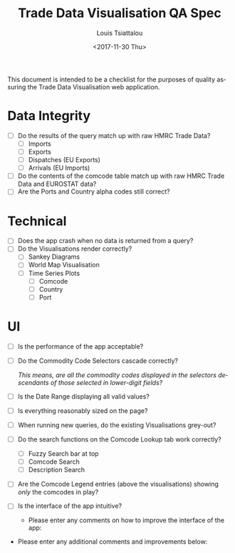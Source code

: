 #+TITLE: Trade Data Visualisation QA Spec
#+DATE: <2017-11-30 Thu>
#+AUTHOR: Louis Tsiattalou
#+EMAIL: louis.tsiattalou@food.gov.uk
#+OPTIONS: ':nil *:t -:t ::t <:t H:3 \n:nil ^:t arch:headline
#+OPTIONS: author:t c:nil creator:comment d:(not "LOGBOOK") date:t
#+OPTIONS: e:t email:nil f:t inline:t num:t p:nil pri:nil stat:t
#+OPTIONS: tags:t tasks:t tex:t timestamp:t toc:nil todo:t |:t
#+LATEX_HEADER: \usepackage[margin=0.5in]{geometry}
#+CREATOR: Emacs 25.1.1 (Org mode 8.2.10)
#+DESCRIPTION:
#+EXCLUDE_TAGS: noexport
#+KEYWORDS:
#+LANGUAGE: en
#+SELECT_TAGS: export

This document is intended to be a checklist for the purposes of quality assuring the Trade Data Visualisation web application.

* Data Integrity
- [ ] Do the results of the query match up with raw HMRC Trade Data?
  - [ ] Imports
  - [ ] Exports
  - [ ] Dispatches (EU Exports)
  - [ ] Arrivals (EU Imports)
- [ ] Do the contents of the comcode table match up with raw HMRC Trade Data and EUROSTAT data?
- [ ] Are the Ports and Country alpha codes still correct?

* Technical
- [ ] Does the app crash when no data is returned from a query?
- [ ] Do the Visualisations render correctly?
  - [ ] Sankey Diagrams
  - [ ] World Map Visualisation
  - [ ] Time Series Plots
    - [ ] Comcode
    - [ ] Country
    - [ ] Port

* UI
- [ ] Is the performance of the app acceptable?
- [ ] Do the Commodity Code Selectors cascade correctly?

  /This means, are all the commodity codes displayed in the selectors descendants of those selected in lower-digit fields?/

- [ ] Is the Date Range displaying all valid values?
- [ ] Is everything reasonably sized on the page?
- [ ] When running new queries, do the existing Visualisations grey-out?
- [ ] Do the search functions on the Comcode Lookup tab work correctly?
  - [ ] Fuzzy Search bar at top
  - [ ] Comcode Search
  - [ ] Description Search
- [ ] Are the Comcode Legend entries (above the visualisations) showing /only/ the comcodes in play?
- [ ] Is the interface of the app intuitive?
  - Please enter any comments on how to improve the interface of the app:

\vspace*{6cm}

- Please enter any additional comments and improvements below:

